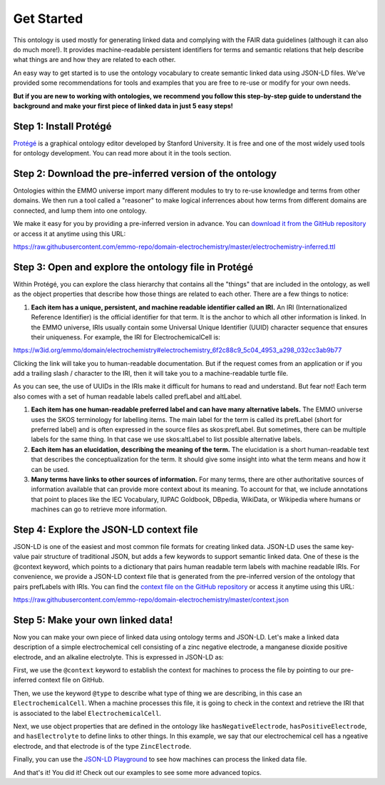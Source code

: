 Get Started
================================

This ontology is used mostly for generating linked data and complying with the FAIR data guidelines (although it can also do much more!). It provides machine-readable persistent identifiers for terms and semantic relations that help describe what things are and how they are related to each other.

An easy way to get started is to use the ontology vocabulary to create semantic linked data using JSON-LD files. We've provided some recommendations for tools and examples that you are free to re-use or modify for your own needs. 

.. grid::

    .. grid-item-card::
        :link: tools.html

        :octicon:`tools;1em;sd-text-info`  Tools
        ^^^^^^^^^^^
        The right tool for the right job. Here are some tools that can help you work with ontologies, knowledge graphs, and linked data.

    .. grid-item-card::
        :link: resources.html

        :octicon:`book;1em;sd-text-info`  Resources
        ^^^^^^^^^^^
        Here are some other resources and best practices for creating linked data on the web.

    .. grid-item-card::
        :link: examples.html

        :octicon:`pencil;1em;sd-text-info`  Examples
        ^^^^^^^^
        Here are some examples that demonstrate basic usage of the ontology

**But if you are new to working with ontologies, we recommend you follow this step-by-step guide to understand the background and make your first piece of linked data in just 5 easy steps!**

Step 1: Install Protégé
~~~~~~~~~~~~~~~~~~~~~~~

`Protégé <https://protege.stanford.edu/>`__ is a graphical ontology editor developed by Stanford University. It is free and one of the most widely used tools for ontology development. You can read more about it in the tools section. 

Step 2: Download the pre-inferred version of the ontology
~~~~~~~~~~~~~~~~~~~~~~~~~~~~~~~~~~~~~~~~~~~~~~~~~~~~~~~~~

Ontologies within the EMMO universe import many different modules to try to re-use knowledge and terms from other domains. We then run a tool called a "reasoner" to make logical inferrences about how terms from different domains are connected, and lump them into one ontology. 

We make it easy for you by providing a pre-inferred version in advance. You can `download it from the GitHub repository <https://github.com/emmo-repo/domain-electrochemistry/blob/master/electrochemistry-inferred.ttl>`__  or access it at anytime using this URL:

https://raw.githubusercontent.com/emmo-repo/domain-electrochemistry/master/electrochemistry-inferred.ttl

Step 3: Open and explore the ontology file in Protégé
~~~~~~~~~~~~~~~~~~~~~~~~~~~~~~~~~~~~~~~~~~~~~~~~~~~~~
Within Protégé, you can explore the class hierarchy that contains all the "things" that are included in the ontology, as well as the object properties that describe how those things are related to each other. There are a few things to notice:

#. **Each item has a unique, persistent, and machine readable identifier called an IRI.** An IRI (Internationalized Reference Identifier) is the official identifier for that term. It is the anchor to which all other information is linked. In the EMMO universe, IRIs usually contain some Universal Unique Identifier (UUID) character sequence that ensures their uniqueness. For example, the IRI for ElectrochemicalCell is:

https://w3id.org/emmo/domain/electrochemistry#electrochemistry_6f2c88c9_5c04_4953_a298_032cc3ab9b77

Clicking the link will take you to human-readable documentation. But if the request comes from an application or if you add a trailing slash / character to the IRI, then it will take you to a machine-readable turtle file. 

As you can see, the use of UUIDs in the IRIs make it difficult for humans to read and understand. But fear not! Each term also comes with a set of human readable labels called prefLabel and altLabel.

#. **Each item has one human-readable preferred label and can have many alternative labels.** The EMMO universe uses the SKOS terminology for labelling items. The main label for the term is called its prefLabel (short for preferred label) and is often expressed in the source files as skos:prefLabel. But sometimes, there can be multiple labels for the same thing. In that case we use skos:altLabel to list possible alternative labels.

#. **Each item has an elucidation, describing the meaning of the term.** The elucidation is a short human-readable text that describes the conceptualization for the term. It should give some insight into what the term means and how it can be used.

#. **Many terms have links to other sources of information.** For many terms, there are other authoritative sources of information available that can provide more context about its meaning. To account for that, we include annotations that point to places like the IEC Vocabulary, IUPAC Goldbook, DBpedia, WikiData, or Wikipedia where humans or machines can go to retrieve more information.

Step 4: Explore the JSON-LD context file
~~~~~~~~~~~~~~~~~~~~~~~~~~~~~~~~~~~~~~~~

JSON-LD is one of the easiest and most common file formats for creating linked data. JSON-LD uses the same key-value pair structure of traditional JSON, but adds a few keywords to support semantic linked data. One of these is the @context keyword, which points to a dictionary that pairs human readable term labels with machine readable IRIs. For convenience, we provide a JSON-LD context file that is generated from the pre-inferred version of the ontology that pairs prefLabels with IRIs. You can find the `context file on the GitHub repository <https://github.com/emmo-repo/domain-electrochemistry/blob/master/context.json>`__  or access it anytime using this URL:

https://raw.githubusercontent.com/emmo-repo/domain-electrochemistry/master/context.json

Step 5: Make your own linked data!
~~~~~~~~~~~~~~~~~~~~~~~~~~~~~~~~~~

Now you can make your own piece of linked data using ontology terms and JSON-LD. Let's make a linked data description of a simple electrochemical cell consisting of a zinc negative electrode, a manganese dioxide positive electrode, and an alkaline electrolyte. This is expressed in JSON-LD as:

.. code-block:: json
   :linenos:
   
   {
      "@context": "https://raw.githubusercontent.com/emmo-repo/domain-electrochemistry/master/context.json",
      "@type": "ElectrochemicalCell",
      "hasNegativeElectrode": {
         "@type": "ZincElectrode"
      },
      "hasPositiveElectrode": {
         "@type": "ManganeseDioxideElectrode"
      },
      "hasElectrolyte": {
         "@type": "AlkalineElectrolyte"
      }
   }

First, we use the ``@context`` keyword to establish the context for machines to process the file by pointing to our pre-inferred context file on GitHub. 

Then, we use the keyword ``@type`` to describe what type of thing we are describing, in this case an ``ElectrochemicalCell``. When a machine processes this file, it is going to check in the context and retrieve the IRI that is associated to the label ``ElectrochemicalCell``. 

Next, we use object properties that are defined in the ontology like ``hasNegativeElectrode``, ``hasPositiveElectrode``, and ``hasElectrolyte`` to define links to other things. In this example, we say that our electrochemical cell has a ngeative electrode, and that electrode is of the type ``ZincElectrode``.

Finally, you can use the `JSON-LD Playground <https://json-ld.org/playground/>`__ to see how machines can process the linked data file.

.. raw:: html
         
   <div style="position: relative; padding-top: 56.25%; height: 0;">
   <iframe src="https://json-ld.org/playground/#startTab=tab-table&json-ld=%7B%22%40context%22%3A%22https%3A%2F%2Fraw.githubusercontent.com%2Femmo-repo%2Fdomain-electrochemistry%2Fmaster%2Fcontext.json%22%2C%22%40type%22%3A%22ElectrochemicalCell%22%2C%22hasNegativeElectrode%22%3A%7B%22%40type%22%3A%22ZincElectrode%22%7D%2C%22hasPositiveElectrode%22%3A%7B%22%40type%22%3A%22ManganeseDioxideElectrode%22%7D%2C%22hasElectrolyte%22%3A%7B%22%40type%22%3A%22AlkalineElectrolyte%22%7D%7D" style="position: absolute; top: 0; left: 0; width: 100%; height: 100%;" frameborder="0" allowfullscreen></iframe>
   </div>

And that's it! You did it! Check out our examples to see some more advanced topics. 